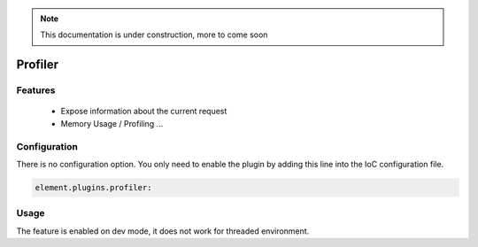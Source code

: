 .. note::

    This documentation is under construction, more to come soon


Profiler
========

Features
--------

  - Expose information about the current request
  - Memory Usage / Profiling ...


Configuration
-------------

There is no configuration option. You only need to enable the plugin by adding this line into the IoC configuration file.

.. code-block:: yaml

    element.plugins.profiler:

Usage
-----

The feature is enabled on dev mode, it does not work for threaded environment.

